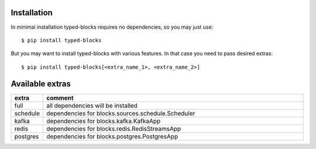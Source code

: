 Installation
============
In minimal installation typed-blocks requires no dependencies, so you may just use: ::

$ pip install typed-blocks

But you may want to install typed-blocks with various features. In that case you need to pass desired extras: ::

$ pip install typed-blocks[<extra_name_1>, <extra_name_2>]

Available extras
================

.. list-table::
   :widths: 10 90
   :header-rows: 1

   * - extra
     - comment
   * - full
     - all dependencies will be installed
   * - schedule
     - dependencies for blocks.sources.schedule.Scheduler
   * - kafka
     - dependencies for blocks.kafka.KafkaApp
   * - redis
     - dependencies for blocks.redis.RedisStreamsApp
   * - postgres
     - dependencies for blocks.postgres.PostgresApp
